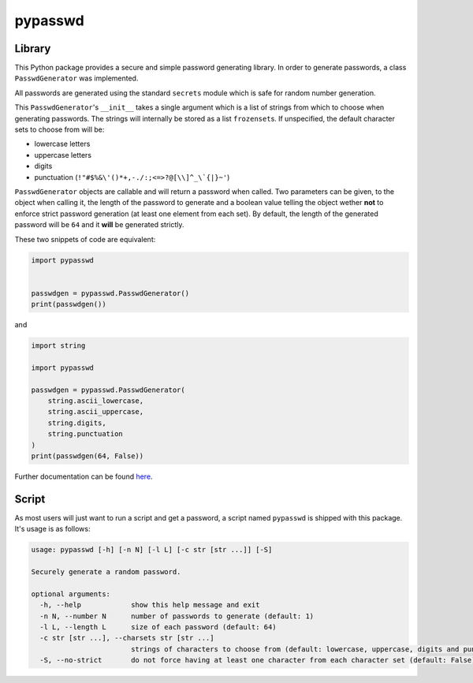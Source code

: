 pypasswd
========

Library
-------

This Python package provides a secure and simple password generating library.
In order to generate passwords, a class ``PasswdGenerator`` was implemented.

All passwords are generated using the standard ``secrets`` module which is safe
for random number generation.

This ``PasswdGenerator``'s ``__init__`` takes a single argument which is a list
of strings from which to choose when generating passwords. The strings will
internally be stored as a list ``frozenset``\s. If unspecified, the default
character sets to choose from will be:

* lowercase letters
* uppercase letters
* digits
* punctuation (``!"#$%&\'()*+,-./:;<=>?@[\\]^_\`{|}~'``)

``PasswdGenerator`` objects are callable and will return a password when
called. Two parameters can be given, to the object when calling it, the length
of the password to generate and a boolean value telling the object wether
**not** to enforce strict password generation (at least one element from each
set). By default, the length of the generated password will be ``64`` and it
**will** be generated strictly.

These two snippets of code are equivalent:

.. code-block:: python

   import pypasswd


   passwdgen = pypasswd.PasswdGenerator()
   print(passwdgen())

and

.. code-block:: python

   import string

   import pypasswd

   passwdgen = pypasswd.PasswdGenerator(
       string.ascii_lowercase,
       string.ascii_uppercase,
       string.digits,
       string.punctuation
   )
   print(passwdgen(64, False))

Further documentation can be found `here`_.

.. _here: https://pypasswd.zuh0.com

Script
------

As most users will just want to run a script and get a password, a script named
``pypasswd`` is shipped with this package. It's usage is as follows:

.. code-block:: text

   usage: pypasswd [-h] [-n N] [-l L] [-c str [str ...]] [-S]
   
   Securely generate a random password.
   
   optional arguments:
     -h, --help            show this help message and exit
     -n N, --number N      number of passwords to generate (default: 1)
     -l L, --length L      size of each password (default: 64)
     -c str [str ...], --charsets str [str ...]
                           strings of characters to choose from (default: lowercase, uppercase, digits and punctuation)
     -S, --no-strict       do not force having at least one character from each character set (default: False)
